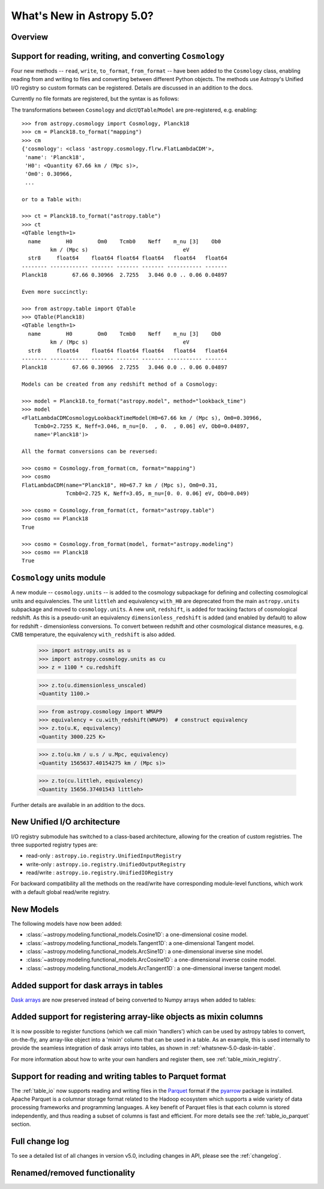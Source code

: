 .. doctest-skip-all

.. _whatsnew-5.0:

**************************
What's New in Astropy 5.0?
**************************

Overview
========

.. _whatsnew-5.0-cosmology-io:

Support for reading, writing, and converting ``Cosmology``
==========================================================

Four new methods -- ``read``, ``write``, ``to_format``, ``from_format`` -- have
been added to the ``Cosmology`` class, enabling reading from and writing to
files and converting between different Python objects.
The methods use Astropy's Unified I/O registry so custom formats can be
registered. Details are discussed in an addition to the docs.

Currently no file formats are registered, but the syntax is as follows:

.. doctest-skip::

    >>> from astropy.cosmology import Planck18
    >>> Planck18.write('<file name>.<format>')
    >>>
    >>> from astropy.cosmology import Cosmology
    >>> cosmo = Cosmology.read('<file name>.<format>')
    >>> cosmo == Planck18
    True


The transformations between ``Cosmology`` and `dict`/``QTable``/``Model`` are
pre-registered, e.g. enabling::

    >>> from astropy.cosmology import Cosmology, Planck18
    >>> cm = Planck18.to_format("mapping")
    >>> cm
    {'cosmology': <class 'astropy.cosmology.flrw.FlatLambdaCDM'>,
     'name': 'Planck18',
     'H0': <Quantity 67.66 km / (Mpc s)>,
     'Om0': 0.30966,
     ...

    or to a Table with:

    >>> ct = Planck18.to_format("astropy.table")
    >>> ct
    <QTable length=1>
      name        H0        Om0    Tcmb0    Neff    m_nu [3]    Ob0
             km / (Mpc s)                              eV
      str8     float64    float64 float64 float64   float64   float64
    -------- ------------ ------- ------- ------- ----------- -------
    Planck18        67.66 0.30966  2.7255   3.046 0.0 .. 0.06 0.04897

    Even more succinctly:

    >>> from astropy.table import QTable
    >>> QTable(Planck18)
    <QTable length=1>
      name        H0        Om0    Tcmb0    Neff    m_nu [3]    Ob0
             km / (Mpc s)                              eV
      str8     float64    float64 float64 float64   float64   float64
    -------- ------------ ------- ------- ------- ----------- -------
    Planck18        67.66 0.30966  2.7255   3.046 0.0 .. 0.06 0.04897

    Models can be created from any redshift method of a Cosmology:

    >>> model = Planck18.to_format("astropy.model", method="lookback_time")
    >>> model
    <FlatLambdaCDMCosmologyLookbackTimeModel(H0=67.66 km / (Mpc s), Om0=0.30966,
        Tcmb0=2.7255 K, Neff=3.046, m_nu=[0.  , 0.  , 0.06] eV, Ob0=0.04897,
        name='Planck18')>

    All the format conversions can be reversed:

    >>> cosmo = Cosmology.from_format(cm, format="mapping")
    >>> cosmo
    FlatLambdaCDM(name="Planck18", H0=67.7 km / (Mpc s), Om0=0.31,
                  Tcmb0=2.725 K, Neff=3.05, m_nu=[0. 0. 0.06] eV, Ob0=0.049)

    >>> cosmo = Cosmology.from_format(ct, format="astropy.table")
    >>> cosmo == Planck18
    True

    >>> cosmo = Cosmology.from_format(model, format="astropy.modeling")
    >>> cosmo == Planck18
    True


.. _whatsnew-5.0-cosmology-units:

``Cosmology`` units module
==========================

A new module -- ``cosmology.units`` -- is added to the cosmology subpackage for
defining and collecting cosmological units and equivalencies.
The unit ``littleh`` and equivalency ``with_H0`` are deprecated from the main
``astropy.units`` subpackage and moved to ``cosmology.units``.
A new unit, ``redshift``, is added for tracking factors of cosmological redshift.
As this is a pseudo-unit an equivalency ``dimensionless_redshift`` is added
(and enabled by default) to allow for redshift - dimensionless conversions.
To convert between redshift and other cosmological distance measures, e.g.
CMB temperature, the equivalency ``with_redshift`` is also added.

    >>> import astropy.units as u
    >>> import astropy.cosmology.units as cu
    >>> z = 1100 * cu.redshift

    >>> z.to(u.dimensionless_unscaled)
    <Quantity 1100.>

    >>> from astropy.cosmology import WMAP9
    >>> equivalency = cu.with_redshift(WMAP9)  # construct equivalency
    >>> z.to(u.K, equivalency)
    <Quantity 3000.225 K>

    >>> z.to(u.km / u.s / u.Mpc, equivalency)
    <Quantity 1565637.40154275 km / (Mpc s)>

    >>> z.to(cu.littleh, equivalency)
    <Quantity 15656.37401543 littleh>

Further details are available in an addition to the docs.


.. _whatsnew-5.0-io-unified:

New Unified I/O architecture
============================

I/O registry submodule has switched to a class-based architecture, allowing for
the creation of custom registries. The three supported registry types are:

* read-only : ``astropy.io.registry.UnifiedInputRegistry``
* write-only : ``astropy.io.registry.UnifiedOutputRegistry``
* read/write : ``astropy.io.registry.UnifiedIORegistry``

For backward compatibility all the methods on the read/write have corresponding
module-level functions, which work with a default global read/write registry.


.. _whatsnew-5.0-modeling-new-models:

New Models
==========

The following models have now been added:

* :class:`~astropy.modeling.functional_models.Cosine1D`: a one-dimensional
  cosine model.
* :class:`~astropy.modeling.functional_models.Tangent1D`: a one-dimensional
  Tangent model.
* :class:`~astropy.modeling.functional_models.ArcSine1D`: a one-dimensional
  inverse sine model.
* :class:`~astropy.modeling.functional_models.ArcCosine1D`: a one-dimensional
  inverse cosine model.
* :class:`~astropy.modeling.functional_models.ArcTangent1D`: a one-dimensional
  inverse tangent model.

.. _whatsnew-5.0-dask-in-table:

Added support for dask arrays in tables
=======================================

`Dask arrays <https://docs.dask.org/en/stable/>`_ are now preserved instead
of being converted to Numpy arrays when added to tables:

.. doctest-requires:: dask

    >>> from astropy.table import Table
    >>> import dask.array as da
    >>> t = Table()
    >>> t['a'] = da.arange(1_000_000_000_000)
    >>> t
    <Table length=1000000000000>
         a
       int64
    ------------
               0
               1
               2
               3
               4
             ...
    999999999995
    999999999996
    999999999997
    999999999998
    999999999999
    >>> t['a'][100:200].compute()
    array([100, 101, 102, 103, 104, 105, 106, 107, 108, 109, 110, 111, 112,
           113, 114, 115, 116, 117, 118, 119, 120, 121, 122, 123, 124, 125,
           126, 127, 128, 129, 130, 131, 132, 133, 134, 135, 136, 137, 138,
           139, 140, 141, 142, 143, 144, 145, 146, 147, 148, 149, 150, 151,
           152, 153, 154, 155, 156, 157, 158, 159, 160, 161, 162, 163, 164,
           165, 166, 167, 168, 169, 170, 171, 172, 173, 174, 175, 176, 177,
           178, 179, 180, 181, 182, 183, 184, 185, 186, 187, 188, 189, 190,
           191, 192, 193, 194, 195, 196, 197, 198, 199])

.. _whatsnew-5.0-mixin-registry:

Added support for registering array-like objects as mixin columns
=================================================================

It is now possible to register functions (which we call mixin 'handlers') which
can be used by astropy tables to convert, on-the-fly, any array-like object into
a 'mixin' column that can be used in a table. As an example, this is used
internally to provide the seamless integration of dask arrays into tables, as
shown in :ref:`whatsnew-5.0-dask-in-table`.

For more information about how to write your own handlers and register them,
see :ref:`table_mixin_registry`.

.. _whatsnew-5.0-parquet-tables:

Support for reading and writing tables to Parquet format
========================================================

.. _Parquet: https://parquet.apache.org/
.. _pyarrow: https://arrow.apache.org/docs/python/

The :ref:`table_io` now supports reading and writing files in the Parquet_ format if the pyarrow_ package is installed.
Apache Parquet is a columnar storage format related to the Hadoop ecosystem which supports a wide variety of data processing frameworks and programming languages.
A key benefit of Parquet files is that each column is stored independently, and thus reading a subset of columns is fast and efficient.
For more details see the :ref:`table_io_parquet` section.

Full change log
===============

To see a detailed list of all changes in version v5.0, including changes in
API, please see the :ref:`changelog`.


Renamed/removed functionality
=============================
